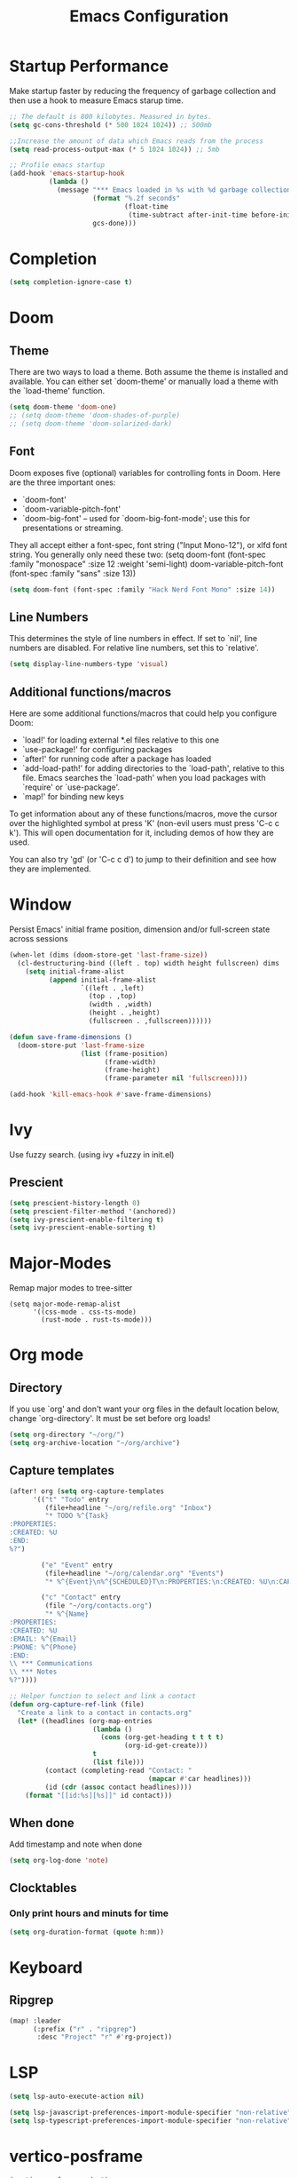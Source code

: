 #+TITLE: Emacs Configuration
#+STARTUP: overview
#+PROPERTY: header-args:emacs-lisp      :tangle "./config.el" :results silent

* Startup Performance
Make startup faster by reducing the frequency of garbage collection and then use a hook to measure Emacs starup time.
#+begin_src emacs-lisp
;; The default is 800 kilobytes. Measured in bytes.
(setq gc-cons-threshold (* 500 1024 1024)) ;; 500mb

;;Increase the amount of data which Emacs reads from the process
(setq read-process-output-max (* 5 1024 1024)) ;; 5mb

;; Profile emacs startup
(add-hook 'emacs-startup-hook
          (lambda ()
            (message "*** Emacs loaded in %s with %d garbage collections"
                     (format "%.2f seconds"
                             (float-time
                              (time-subtract after-init-time before-init-time)))
                     gcs-done)))
#+end_src
* Completion
#+begin_src emacs-lisp
(setq completion-ignore-case t)
#+end_src
* Doom
** Theme
There are two ways to load a theme. Both assume the theme is installed and available. You can either set `doom-theme' or manually load a theme with the `load-theme' function.
#+BEGIN_SRC emacs-lisp
(setq doom-theme 'doom-one)
;; (setq doom-theme 'doom-shades-of-purple)
;; (setq doom-theme 'doom-solarized-dark)
#+END_SRC
** Font
Doom exposes five (optional) variables for controlling fonts in Doom. Here are the three important ones:
- `doom-font'
- `doom-variable-pitch-font'
- `doom-big-font' -- used for `doom-big-font-mode'; use this for presentations or streaming.

They all accept either a font-spec, font string ("Input Mono-12"), or xlfd font string. You generally only need these two:
(setq doom-font (font-spec :family "monospace" :size 12 :weight 'semi-light) doom-variable-pitch-font (font-spec :family "sans" :size 13))
#+BEGIN_SRC emacs-lisp
(setq doom-font (font-spec :family "Hack Nerd Font Mono" :size 14))
#+END_SRC
** Line Numbers
This determines the style of line numbers in effect. If set to `nil', line numbers are disabled. For relative line numbers, set this to `relative'.
#+BEGIN_SRC emacs-lisp
(setq display-line-numbers-type 'visual)
#+END_SRC
** Additional functions/macros
Here are some additional functions/macros that could help you configure Doom:
- `load!' for loading external *.el files relative to this one
- `use-package!' for configuring packages
- `after!' for running code after a package has loaded
- `add-load-path!' for adding directories to the `load-path', relative to this file. Emacs searches the `load-path' when you load packages with `require' or `use-package'.
- `map!' for binding new keys

To get information about any of these functions/macros, move the cursor over the highlighted symbol at press 'K' (non-evil users must press 'C-c c k'). This will open documentation for it, including demos of how they are used.

You can also try 'gd' (or 'C-c c d') to jump to their definition and see how they are implemented.
* Window
Persist Emacs' initial frame position, dimension and/or full-screen state across sessions
#+BEGIN_SRC emacs-lisp
(when-let (dims (doom-store-get 'last-frame-size))
  (cl-destructuring-bind ((left . top) width height fullscreen) dims
    (setq initial-frame-alist
          (append initial-frame-alist
                  `((left . ,left)
                    (top . ,top)
                    (width . ,width)
                    (height . ,height)
                    (fullscreen . ,fullscreen))))))

(defun save-frame-dimensions ()
  (doom-store-put 'last-frame-size
                  (list (frame-position)
                        (frame-width)
                        (frame-height)
                        (frame-parameter nil 'fullscreen))))

(add-hook 'kill-emacs-hook #'save-frame-dimensions)
#+END_SRC
* Ivy
Use fuzzy search. (using ivy +fuzzy in init.el)
** Prescient
#+begin_src emacs-lisp
(setq prescient-history-length 0)
(setq prescient-filter-method '(anchored))
(setq ivy-prescient-enable-filtering t)
(setq ivy-prescient-enable-sorting t)
#+end_src

* Major-Modes
Remap major modes to tree-sitter
#+begin_src elisp
(setq major-mode-remap-alist
      '((css-mode . css-ts-mode)
        (rust-mode . rust-ts-mode)))
#+end_src
* Org mode
** Directory
If you use `org' and don't want your org files in the default location below, change `org-directory'. It must be set before org loads!
#+BEGIN_SRC emacs-lisp
(setq org-directory "~/org/")
(setq org-archive-location "~/org/archive")
#+END_SRC

** Capture templates
#+BEGIN_SRC emacs-lisp
(after! org (setq org-capture-templates
      '(("t" "Todo" entry
         (file+headline "~/org/refile.org" "Inbox")
         "* TODO %^{Task}
:PROPERTIES:
:CREATED: %U
:END:
%?")

        ("e" "Event" entry
         (file+headline "~/org/calendar.org" "Events")
         "* %^{Event}\n%^{SCHEDULED}T\n:PROPERTIES:\n:CREATED: %U\n:CAPTURED: %a\n:CONTACT: %(org-capture-ref-link \"~/org/contacts.org\")\n:END:\n%?")

        ("c" "Contact" entry
         (file "~/org/contacts.org")
         "* %^{Name}
:PROPERTIES:
:CREATED: %U
:EMAIL: %^{Email}
:PHONE: %^{Phone}
:END:
\\ *** Communications
\\ *** Notes
%?"))))

;; Helper function to select and link a contact
(defun org-capture-ref-link (file)
  "Create a link to a contact in contacts.org"
  (let* ((headlines (org-map-entries
                     (lambda ()
                       (cons (org-get-heading t t t t)
                             (org-id-get-create)))
                     t
                     (list file)))
         (contact (completing-read "Contact: "
                                   (mapcar #'car headlines)))
         (id (cdr (assoc contact headlines))))
    (format "[[id:%s][%s]]" id contact)))
#+END_SRC

** When done
Add timestamp and note when done
#+BEGIN_SRC emacs-lisp
(setq org-log-done 'note)
#+END_SRC
** Clocktables
*** Only print hours and minuts for time
#+begin_src emacs-lisp
(setq org-duration-format (quote h:mm))
#+end_src
* Keyboard
** Ripgrep
#+begin_src emacs-lisp
(map! :leader
      (:prefix ("r" . "ripgrep")
       :desc "Project" "r" #'rg-project))
#+end_src
* LSP
#+begin_src emacs-lisp
(setq lsp-auto-execute-action nil)

(setq lsp-javascript-preferences-import-module-specifier "non-relative")
(setq lsp-typescript-preferences-import-module-specifier "non-relative")
#+end_src
* vertico-posframe
#+begin_src emacs-lisp
(vertico-posframe-mode 1)
#+end_src
* Utility Functions
#+begin_src emacs-lisp
(defun tm:open-eshell-at (path &optional name)
  "Open eshell at specified path"
  (interactive)
  (eshell '(4))
  (eshell-return-to-prompt)
  (insert (concat "cd " path))
  (eshell-send-input)
  (if name (rename-buffer name)))

(defun tm:load-config (file)
  "Load config file"
  (interactive)
  (setq path (expand-file-name file "~/.config/doom/"))
  (cond
   ((file-exists-p path)
    (load-file path))
   (t (message "Loading %s... not found" path))))

(defun tm:org-copy-cell-content ()
  "Copy cell content from org table"
  (interactive)
  (when (org-at-table-p)
    (kill-new
     (string-trim
      (substring-no-properties(org-table-get-field))))))
#+end_src
* Company
** Use TAB for completion
#+begin_src emacs-lisp
(after! company
  ;;; Prevent suggestions from being triggered automatically. In particular,
  ;;; this makes it so that:
  ;;; - TAB will always complete the current selection.
  ;;; - RET will only complete the current selection if the user has explicitly
  ;;;   interacted with Company.
  ;;; - SPC will never complete the current selection.
  ;;;
  ;;; Based on:
  ;;; - https://github.com/company-mode/company-mode/issues/530#issuecomment-226566961
  ;;; - https://emacs.stackexchange.com/a/13290/12534
  ;;; - http://stackoverflow.com/a/22863701/3538165
  ;;;
  ;;; See also:
  ;;; - https://emacs.stackexchange.com/a/24800/12534
  ;;; - https://emacs.stackexchange.com/q/27459/12534

  ;; <return> is for windowed Emacs; RET is for terminal Emacs
  (dolist (key '("<return>" "RET"))
    ;; Here we are using an advanced feature of define-key that lets
    ;; us pass an "extended menu item" instead of an interactive
    ;; function. Doing this allows RET to regain its usual
    ;; functionality when the user has not explicitly interacted with
    ;; Company.
    (define-key company-active-map (kbd key)
      `(menu-item nil company-complete
                  :filter ,(lambda (cmd)
                             (when (company-explicit-action-p)
                              cmd)))))
  ;; (define-key company-active-map (kbd "TAB") #'company-complete-selection)
  (map! :map company-active-map "TAB" #'company-complete-selection)
  (map! :map company-active-map "<tab>" #'company-complete-selection)
  (define-key company-active-map (kbd "SPC") nil)

  ;; Company appears to override the above keymap based on company-auto-complete-chars.
  ;; Turning it off ensures we have full control.
  (setq company-auto-commit-chars nil)
  )
#+end_src
* Load Private Configuration
Load private/machine specific configuration
#+begin_src emacs-lisp
(tm:load-config "config_private.el")
#+end_src
